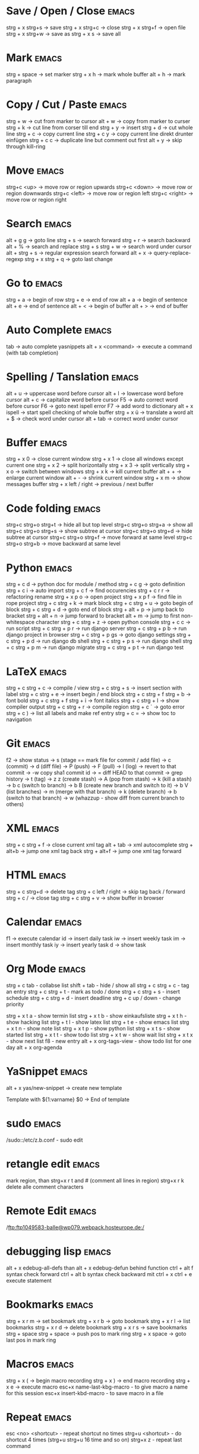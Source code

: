 * Save / Open / Close 						      :emacs:
strg + x strg+s -> save
strg + x strg+c -> close
strg + x strg+f -> open file
strg + x strg+w -> save as
strg + x s      -> save all

* Mark 								      :emacs:
strg + space         -> set marker
strg + x h           -> mark whole buffer
alt  + h             -> mark paragraph

* Copy / Cut / Paste 						      :emacs:
strg + w     -> cut from marker to cursor
alt  + w     -> copy from marker to curser
strg + k     -> cut line from corser till end
strg + y     -> insert
strg + d     -> cut whole line
strg + c     -> copy current line
strg + c y   -> copy current line direkt drunter einfügen
strg + c c   -> duplicate line but comment out first
alt  + y     -> skip through kill-ring

* Move 								      :emacs:
strg+c <up>    -> move row or region upwards
strg+c <down>  -> move row or region downwards
strg+c <left>  -> move row or region left
strg+c <right> -> move row or region right

* Search 							      :emacs:
alt  + g g        -> goto line
strg + s          -> search forward
strg + r          -> search backward
alt  + %          -> search and replace
strg + s strg + w -> search word under cursor
alt  + strg + s   -> regular expression search forward
alt  + x          -> query-replace-regexp
strg + x strg + q -> goto last change

* Go to 							      :emacs:
strg + a -> begin of row
strg + e -> end of row
alt  + a -> begin of sentence
alt  + e -> end of sentence
alt  + < -> begin of buffer
alt  + > -> end of buffer

* Auto Complete 						      :emacs:
tab                -> auto complete yasnippets
alt  + x <command> -> execute a command (with tab completion)

* Spelling / Tanslation 					      :emacs:
alt + u        -> uppercase word before cursor
alt + l        -> lowercase word before cursor
alt + c        -> capitalize word before cursor
F5             -> auto correct word before cursor
F6             -> goto next ispell error
F7             -> add word to dictionary
alt + x ispell -> start spell checking of whole buffer
strg + x ü     -> translate a word
alt  + $       -> check word under cursor
alt  + tab     -> correct word under cursor

* Buffer 							      :emacs:
strg + x 0 -> close current window
strg + x 1 -> close all windows except current one
strg + x 2 -> split horizontally
strg + x 3 -> split vertically
strg + x o -> switch between windows
strg + x k -> kill current buffer
alt  + +   -> enlarge current window
alt  + -   -> shrink current window
strg + x m -> show messages buffer
strg + x left / right  -> previous / next buffer

* Code folding							      :emacs:
strg+c strg+o strg+t -> hide all but top level
strg+c strg+o strg+a -> show all
strg+c strg+o strg+s -> show subtree at cursor
strg+c strg+o strg+d -> hide subtree at cursor
strg+c strg+o strg+f -> move forward at same level
strg+c strg+o strg+b -> move backward at same level

* Python 							      :emacs:
strg + c d          -> python doc for module / method
strg + c g          -> goto definition
strg + c i          -> auto import
strg + c f          -> find occurencies
strg + c r r        -> refactoring rename
strg + x p o        -> open project
strg + x p f        -> find file in rope project
strg + c strg + k   -> mark block
strg + c strg + u   -> goto begin of block
strg + c strg + d   -> goto end of block
strg + alt + p      -> jump back to bracket
strg + alt + n      -> jump forward to bracket
alt  + m            -> jump to first non-whitespace character
strg + c strg + z   -> open python console
strg + c c          -> run script
strg + c strg + p r -> run django server
strg + c strg + p b -> run django project in browser
strg + c strg + p gs -> goto django settings
strg + c strg + p d  -> run django db shell
strg + c strg + p s  -> run django shell
strg + c strg + p m  -> run django migrate
strg + c strg + p t  -> run django test

* LaTeX 							      :emacs:
strg + c strg + c          -> compile / view
strg + c strg + s          -> insert section with label
strg + c strg + e          -> insert begin / end block
strg + c strg + f strg + b -> font bold
strg + c strg + f strg + i -> font italics
strg + c strg + l          -> show compiler output
strg + c strg + r          -> compile region
strg + c `                 -> goto error
strg + c )                 -> list all labels and make ref entry
strg + c =                 -> show toc to navigation
* Git 								      :emacs:
f2             -> show status
               -> s (stage == mark file for commit / add file)
               -> c (commit)
               -> d (diff file)
               -> P (push)
               -> F (pull)
               -> l (log)
                 -> revert to that commit
                 -> \C-w copy sha1 commit id
                 -> = diff HEAD to that commit
                 -> grep history
               -> t (tag)
               -> z z (create stash)
                 -> A (pop from stash)
                 -> k (kill a stash)
               -> b c (switch to branch)
               -> b B (create new branch and switch to it)
               -> b V (list branches)
                 -> m (merge with that branch)
                 -> k (delete branch)
                 -> b (switch to that branch)
               -> w (whazzup - show diff from current branch to others)
* XML 								      :emacs:
strg + c strg + f -> close current xml tag
alt  + tab        -> xml autocomplete
strg + alt+b      -> jump one xml tag back
strg + alt+f      -> jump one xml tag forward

* HTML 								      :emacs:
strg + c strg+d       -> delete tag
strg + c left / right -> skip tag back / forward
strg + c /            -> close tag
strg + c strg + v     -> show buffer in browser

* Calendar                                                            :emacs:
f1 -> execute calendar
id -> insert daily task
iw -> insert weekly  task
im -> insert monthly task
iy -> insert yearly task
d  -> show task

* Org Mode                                                            :emacs:
strg + c tab            - collabse list
shift + tab           - hide / show all
strg + c strg + c     - tag an entry
strg + c strg + t     - mark as todo / done
strg + c strg + s     - insert schedule
strg + c strg + d     - insert deadline
strg + c up / down    - change priority

strg + x t a          - show termin list
strg + x t b          - show einkaufsliste
strg + x t h          - show hacking list
strg + t l            - show latex list
strg + t e            - show emacs list
strg + x t n          - show note list
strg + x t p          - show python list
strg + x t s          - show started list
strg + x t t          - show todo list
strg + x t w          - show wait list
strg + x t x          - show next list
f8                    - new entry
alt + x org-tags-view - show todo list for one day
alt + x org-agenda

* YaSnippet 							      :emacs:
alt + x yas/new-snippet    -> create new template

# -*- mode: snippet -*-
# name: Name
# key: Name
# --

Template with
${1:varname}
$0 -> End of template

* sudo 								      :emacs:
/sudo::/etc/z.b.conf - sudo edit

* retangle edit 						      :emacs:
mark region, than strg+x r t and # (comment all lines in region)
strg+x r k delete alle comment characters

* Remote Edit 							      :emacs:
# ftp edit
/ftp:ftp1049583-balle@wp079.webpack.hosteurope.de:/

* debugging lisp 						      :emacs:
alt  + x edebug-all-defs than alt + x edebug-defun behind function
ctrl + alt  f syntax check forward
ctrl + alt  b syntax check backward
mit ctrl + x ctrl + e execute statement

* Bookmarks 							      :emacs:
strg + x r m              -> set bookmark
strg + x r b              -> goto bookmark
strg + x r l              -> list bookmarks
strg + x r d              -> delete bookmark
strg + x r s              -> save bookmarks
strg + space strg + space -> push pos to mark ring
strg + x space            -> goto last pos in mark ring
* Macros 							      :emacs:
strg + x ( -> begin macro recording
strg + x ) -> end macro recording
strg + x e -> execute macro
esc+x name-last-kbg-macro - to give macro a name for this session
esc+x insert-kbd-macro - to save macro in a file

* Repeat							      :emacs:
esc <no> <shortcut> - repeat shortcut no times
strg+u <shortcut> - do shortcut 4 times (strg+u strg+u 16 time and so on)
strg+x z - repeat last command

* Diff                                                                :emacs:
\M-x ediff-buffers
n - next difference
p - previous difference
Visually Diff two Regions
\M-x ediff-regions-linewise
\M-x ediff-regions-wordwise

Merging with \M-x emerge-buffers


Want to see / merge differences in two directories?
ediff-directories
emerge-merge-directories
* Misc 								      :emacs:
strg + g                      -> Cancel
strg + x u                    -> UNDO
esc+x package-list-packages   -> emacs erweiterung suchen / (de)installieren
esc+x re-builder              -> regexp helper shows matches in buffer
esc+x quoted-insert <key>     -> to get keycode to insert in set-key command
alt  + x compare-windows      -> compare buffers of visible windows
alt ;                         -> block comment
alt  + x revert-buffer        -> reload the file
alt  + x highlight-changes-mode
strg + x esc esc              -> show executed commands as lisp code
alt  + x text-scale-increase  -> increase font size
alt  + x describe-face
alt  + x eval-current-buffer
alt  + x ediff-directories    -> show difference of two directories
alt + x hightlight-regexp     -> highlight words matching regexp
alt + x occur                 -> open new buffer, show all lines matching regexp
alt + x switch-to-buffer
f4                            -> grep for todo comments in dir

* search / replace in more than one file 			      :emacs:
execute dired
mark files with m (u for unmark)
alt + x dired-do-query-replace-regexp

* Help 								      :emacs:
strg + h a        -> apropos (help keyword search)
strg + h b        -> show all keyboard shortcuts
strg + h k        -> show description of shortcut
strg + h f        -> show documentation of function
strg + c strg + h -> show keyboard shortcuts of current mode
strg+h F - search in emacs faq

